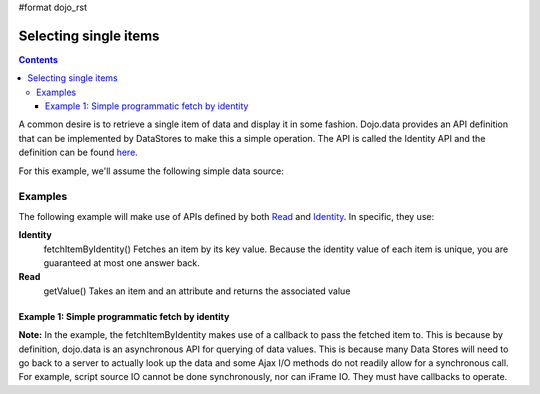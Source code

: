 #format dojo_rst

Selecting single items
======================
.. contents::
  :depth: 3

A common desire is to retrieve a single item of data and display it in some fashion.  Dojo.data provides an API definition that can be implemented by DataStores to make this a simple operation.  The API is called the Identity API and the definition can be found `here <dojo/data/api/Identity>`_.

For this example, we'll assume the following simple data source:

.. code-block :: javascript
  :linenos:


  { identifier: 'name', 
    items: [
      { name: 'Adobo', aisle: 'Mexican', price: 3.01 },
      { name: 'Balsamic vinegar', aisle: 'Condiments', price: 4.01 },
      { name: 'Basil', aisle: 'Spices', price: 3.59  },          
      { name: 'Bay leaf', aisle: 'Spices',  price: 2.01 },
      { name: 'Beef Bouillon Granules', aisle: 'Soup',  price: 5.01  },
      { name: 'Vinegar', aisle: 'Condiments',  price: 1.99  },
      { name: 'White cooking wine', aisle: 'Condiments',  price: 2.01 },
      { name: 'Worcestershire Sauce', aisle: 'Condiments',  price: 3.99 },
      { name: 'pepper', aisle: 'Spices',  price: 1.01 }
  ]}

========
Examples
========

The following example will make use of APIs defined by both `Read <dojo/data/api/Read>`_ and `Identity <dojo/data/api/Identity>`_.  In specific, they use:

**Identity**
  fetchItemByIdentity() Fetches an item by its key value. Because the identity value of each item is unique, you are guaranteed at most one answer back. 
**Read**
  getValue() Takes an item and an attribute and returns the associated value

Example 1: Simple programmatic fetch by identity
------------------------------------------------

.. cv-compound ::
  
  .. cv :: javascript

    <script>
      dojo.require("dojo.data.ItemFileReadStore");
      dojo.require("dijit.form.ComboBox");

      var storeData = { identifier: 'name', 
        items: [
          { name: 'Adobo', aisle: 'Mexican', price: 3.01 },
          { name: 'Balsamic vinegar', aisle: 'Condiments', price: 4.01 },
          { name: 'Basil', aisle: 'Spices', price: 3.59  },          
          { name: 'Bay leaf', aisle: 'Spices',  price: 2.01 },
          { name: 'Beef Bouillon Granules', aisle: 'Soup',  price: 5.01 },
          { name: 'Vinegar', aisle: 'Condiments',  price: 1.99  },
          { name: 'White cooking wine', aisle: 'Condiments',  price: 2.01 },
          { name: 'Worcestershire Sauce', aisle: 'Condiments',  price: 3.99 },
          { name: 'pepper', aisle: 'Spices',  price: 1.01  }
        ]};

        //This function performs some basic dojo initialization.  In this case it connects the ComboBox
        //onChange event to a function which invokes the fetchItemByIdentity function.  The fetchItemByIdentity
        //function uses the value selected in the combobox to do a lookup on the datastore for an item with the 
        //identifier that matches the combobox value.  If it gets one, the price and aisle are updated, if it 
        //does not locate one, the then the values are set to N/A and 0.00.
        function init () {
           //Function to perform a lookup on the datastore on each change event of the combo box.
           function getItemFromStore () {
              function updatePrice(item, request) {
                 var lNode = dojo.byId("aisleNode");
                 var pNode = dojo.byId("priceNode");
                 if (!item) {
                     lNode.innerHTML = "N/A.";
                     pNode .innerHTML = "0.00";
                 } else {
                     lNode.innerHTML = foodStore.getValue(item, "aisle");
                     pNode .innerHTML = foodStore.getValue(item, "price");
                 }
              }
              //Invoke the lookup.  The callback for when the lookup succeeds is the updatePrice function
              //defined above.
              foodStore.fetchItemByIdentity({identity: combo.getValue(), onItem: updatePrice});
           }
           //Link any change events in the combo to driving the fetchItemByIdentity lookup.
           dojo.connect(combo, "onChange", getItemFromStore);
        }
        //Set the init function to run when dojo loading and page parsing has completed.
        dojo.addOnLoad(init);
    </script>

  .. cv :: html 

    Pick a grocery item: <div dojoType="dojo.data.ItemFileReadStore" data="storeData" jsId="foodStore"></div>
    <div dojoType="dijit.form.ComboBox" store="foodStore" searchAttr="name" jsId="combo"></div>
    <br>
    <br>
    <span>
      <b>AISLE: </b><span id="aisleNode"></span><br>
      <b>PRICE: </b><span id="priceNode"></span><br>
    </span>

**Note:** In the example, the fetchItemByIdentity makes use of a callback to pass the fetched item to.  This is because by definition, dojo.data is an asynchronous API for querying of data values. This is because many Data Stores will need to go back to a server to actually look up the data and some Ajax I/O methods do not readily allow for a synchronous call.  For example, script source IO cannot be done synchronously, nor can iFrame IO.  They must have callbacks to operate.
